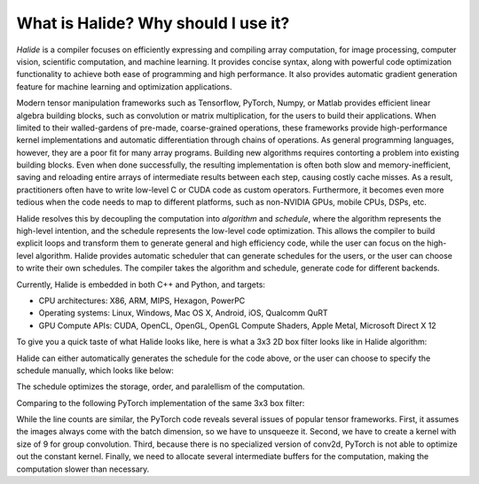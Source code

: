 What is Halide? Why should I use it?
================================================================

*Halide* is a compiler focuses on efficiently expressing and compiling array computation, for image processing, computer vision, scientific computation, and machine learning. It provides concise syntax, along with powerful code optimization functionality to achieve both ease of programming and high performance. It also provides automatic gradient generation feature for machine learning and optimization applications.

Modern tensor manipulation frameworks such as Tensorflow, PyTorch, Numpy, or Matlab provides efficient linear algebra building blocks, such as convolution or matrix multiplication, for the users to build their applications. When limited to their walled-gardens of pre-made, coarse-grained operations, these frameworks provide high-performance kernel implementations and automatic differentiation through chains of operations. As general programming languages, however, they are a poor fit for many array programs. Building new algorithms requires contorting a problem into existing building blocks. Even when done successfully, the resulting implementation is often both slow and memory-inefficient, saving and reloading entire arrays of intermediate results between each step, causing costly cache misses. As a result, practitioners often have to write low-level C or CUDA code as custom operators. Furthermore, it becomes even more tedious when the code needs to map to different platforms, such as non-NVIDIA GPUs, mobile CPUs, DSPs, etc.

Halide resolves this by decoupling the computation into *algorithm* and *schedule*, where the algorithm represents the high-level intention, and the schedule represents the low-level code optimization. This allows the compiler to build explicit loops and transform them to generate general and high efficiency code, while the user can focus on the high-level algorithm. Halide provides automatic scheduler that can generate schedules for the users, or the user can choose to write their own schedules. The compiler takes the algorithm and schedule, generate code for different backends.

Currently, Halide is embedded in both C++ and Python, and targets:

- CPU architectures: X86, ARM, MIPS, Hexagon, PowerPC

- Operating systems: Linux, Windows, Mac OS X, Android, iOS, Qualcomm QuRT

- GPU Compute APIs: CUDA, OpenCL, OpenGL, OpenGL Compute Shaders, Apple Metal, Microsoft Direct X 12

To give you a quick taste of what Halide looks like, here is what a 3x3 2D box filter looks like in Halide algorithm:

.. tabs::

   .. tab:: Halide (C++ frontend)

       .. code-block:: c++

            Func blur_3x3(Func input) {
              Func blur_x, blur_y;
              Var x, y, c;

              blur_x(x, y, c) = (input(x-1, y, c) + input(x, y, c) + input(x+1, y, c))/3;
              blur_y(x, y, c) = (blur_x(x, y-1, c) + blur_x(x, y, c) + blur_x(x, y+1, c))/3;

              return blur_y;
            }

   .. tab:: Halide (Python frontend)

        .. code-block:: py

            def blur_3x3(input) {
              blur_x, blur_y = hl.Func(), hl.Func()
              x, y, xi, yi = hl.Var(), hl.Var(), hl.Var(), hl.Var()

              blur_x[x, y] = (input[x-1, y] + input[x, y] + input[x+1, y])/3
              blur_y[x, y] = (blur_x[x, y-1] + blur_x[x, y] + blur_x[x, y+1])/3

              return blur_y
            }

   .. tab:: PyTorch

        .. code-block:: py

            def blur_3x3(input) {
              input = input.unsqueeze(3)
              kernel = torch.ones(3, 1, 1, 3)
              blur_x = torch.nn.functional.conv2d(input, kernel, groups=3)
              kernel = kernel.permute(0, 1, 3, 2)
              blur_y = torch.nn.functional.conv2d(blur_x, kernel, groups=3)
              return blur_y
            }

Halide can either automatically generates the schedule for the code above, or the user can choose to specify the schedule manually, which looks like below:

.. tabs::

   .. tab:: Halide (C++ frontend)

       .. code-block:: c++

            Var xi, yi
            blur_y.tile(x, y, xi, yi, 256, 32)
                .vectorize(xi, 8).parallel(y);
            blur_x.compute_at(blur_y, x).vectorize(x, 8);

   .. tab:: Halide (Python frontend)

        .. code-block:: py

            xi, yi = hl.Var(), hl.Var()
            blur_y.tile(x, y, xi, yi, 256, 32)
                .vectorize(xi, 8).parallel(y)
            blur_x.compute_at(blur_y, x).vectorize(x, 8)

The schedule optimizes the storage, order, and paralellism of the computation.

Comparing to the following PyTorch implementation of the same 3x3 box filter:

.. tabs::

   .. tab:: PyTorch

        .. code-block:: py

            def blur_3x3(input) {
              input = input.unsqueeze(3)
              kernel = torch.ones(3, 1, 1, 3)
              blur_x = torch.nn.functional.conv2d(input, kernel, groups=3)
              kernel = kernel.permute(0, 1, 3, 2)
              blur_y = torch.nn.functional.conv2d(blur_x, kernel, groups=3)
              return blur_y
            }

While the line counts are similar, the PyTorch code reveals several issues of popular tensor frameworks. First, it assumes the images always come with the batch dimension, so we have to unsqueeze it. Second, we have to create a kernel with size of 9 for group convolution. Third, because there is no specialized version of conv2d, PyTorch is not able to optimize out the constant kernel. Finally, we need to allocate several intermediate buffers for the computation, making the computation slower than necessary.
